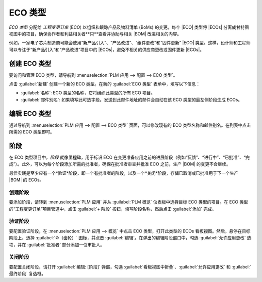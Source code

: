 ========
ECO 类型
========

*ECO 类型* 分配给 *工程变更订单* (ECO) 以组织和跟踪产品及物料清单 (BoMs) 的变更。每个 |ECO| 类型将 |ECOs| 分离成甘特图视图中的项目，确保协作者和利益相关者**只**查看并协助与相关 |BOM| 改进相关的内容。

例如，一家电子芯片制造商可能会使用“新产品引入”、“产品改进”、“组件更改”和“固件更新” |ECO| 类型。这样，设计师和工程师可以专注于“新产品引入”和“产品改进”项目中的 |ECOs|，避免不相关的供应商更改或固件更新 |ECOs|。

创建 ECO 类型
===============

要访问和管理 ECO 类型，请导航到 :menuselection:`PLM 应用 --> 配置 --> ECO 类型`。

点击 :guilabel:`新建` 创建一个新的 ECO 类型。在新的 :guilabel:`ECO 类型` 表单中，填写以下信息：

- :guilabel:`名称`: ECO 类型的名称，它将组织此类型的所有 ECO 项目。
- :guilabel:`邮件别名`: 如果填写此可选字段，发送到此邮件地址的邮件会自动在该 ECO 类型的最左侧阶段生成 ECOs。

编辑 ECO 类型
=============

通过导航到 :menuselection:`PLM 应用 --> 配置 --> ECO 类型` 页面，可以修改现有的 ECO 类型名称和邮件别名。在列表中点击所需的 ECO 类型即可。

阶段
======

在 ECO 类型项目中，*阶段* 就像里程碑，用于标识 ECO 在变更准备应用之前的进展阶段（例如“反馈”、“进行中”、“已批准”、“完成”）。此外，可以为每个阶段添加所需的批准者，确保在批准者审查并批准 ECO 之前，生产 |BOM| 的变更不会继续。

最佳实践是至少应有一个*验证*阶段，即一个有批准者的阶段，以及一个*关闭*阶段，存储已取消或已批准用于下一个生产 |BOM| 的 ECOs。

创建阶段
------------

要添加阶段，请转到 :menuselection:`PLM 应用` 并从 :guilabel:`PLM 概览` 仪表板中选择目标 ECO 类型的项目。在 ECO 类型的“工程变更订单”项目管道中，点击 :guilabel:`+ 阶段` 按钮，填写阶段名称，然后点击 :guilabel:`添加` 完成。

验证阶段
------------------

要配置验证阶段，在 :menuselection:`PLM 应用 --> 概览` 中点击 ECO 类型，打开此类型的 ECOs 看板视图。然后，悬停在目标阶段上，选择 :guilabel:`⚙️（齿轮）` 图标，并点击 :guilabel:`编辑`。在弹出的编辑阶段窗口中，勾选 :guilabel:`允许应用更改` 选项，并在 :guilabel:`批准者` 部分添加一位审批人。

关闭阶段
-------------

要配置关闭阶段，请打开 :guilabel:`编辑: [阶段]` 弹窗，勾选 :guilabel:`看板视图中折叠`、:guilabel:`允许应用更改` 和 :guilabel:`最终阶段` 复选框。
